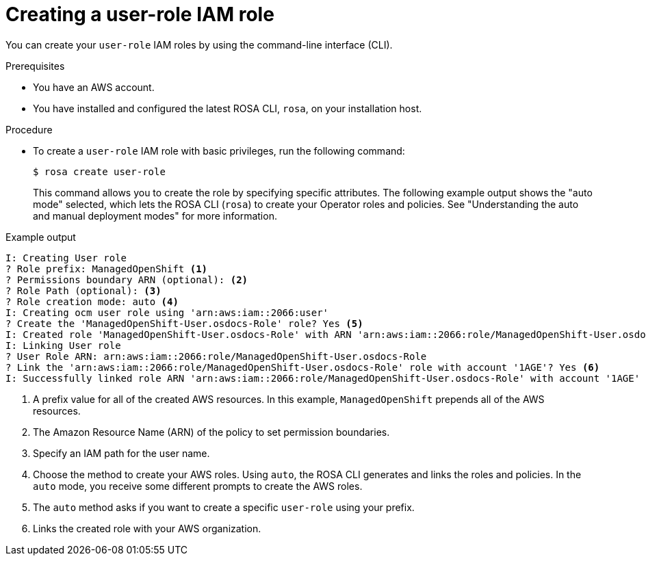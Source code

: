 // Module included in the following assemblies:
//
// * support/troubleshooting/rosa-troubleshooting-iam-resources.adoc
// * rosa_planning/rosa-sts-ocm-role.adoc
// * rosa_planning/rosa-hcp-prepare-iam-resources.adoc
:_mod-docs-content-type: PROCEDURE
[id="rosa-sts-user-role-iam-basic-role_{context}"]
= Creating a user-role IAM role

You can create your `user-role` IAM roles by using the command-line interface (CLI).

.Prerequisites

* You have an AWS account.
* You have installed and configured the latest ROSA CLI, `rosa`, on your installation host.

.Procedure
* To create a `user-role` IAM role with basic privileges, run the following command:
+
[source,terminal]
----
$ rosa create user-role
----
+
This command allows you to create the role by specifying specific attributes. The following example output shows the "auto mode" selected, which lets the ROSA CLI (`rosa`) to create your Operator roles and policies.
See "Understanding the auto and manual deployment modes" for more information.

.Example output
[source,terminal]
----
I: Creating User role
? Role prefix: ManagedOpenShift <1>
? Permissions boundary ARN (optional): <2>
? Role Path (optional): <3>
? Role creation mode: auto <4>
I: Creating ocm user role using 'arn:aws:iam::2066:user'
? Create the 'ManagedOpenShift-User.osdocs-Role' role? Yes <5>
I: Created role 'ManagedOpenShift-User.osdocs-Role' with ARN 'arn:aws:iam::2066:role/ManagedOpenShift-User.osdocs-Role'
I: Linking User role
? User Role ARN: arn:aws:iam::2066:role/ManagedOpenShift-User.osdocs-Role
? Link the 'arn:aws:iam::2066:role/ManagedOpenShift-User.osdocs-Role' role with account '1AGE'? Yes <6>
I: Successfully linked role ARN 'arn:aws:iam::2066:role/ManagedOpenShift-User.osdocs-Role' with account '1AGE'
----
<1> A prefix value for all of the created AWS resources. In this example, `ManagedOpenShift` prepends all of the AWS resources.
<2> The Amazon Resource Name (ARN) of the policy to set permission boundaries.
<3> Specify an IAM path for the user name.
<4> Choose the method to create your AWS roles. Using `auto`, the ROSA CLI generates and links the roles and policies. In the `auto` mode, you receive some different prompts to create the AWS roles.
<5> The `auto` method asks if you want to create a specific `user-role` using your prefix.
<6> Links the created role with your AWS organization.
